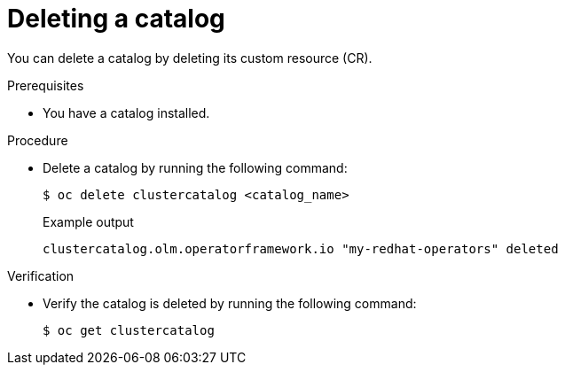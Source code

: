 // Module included in the following assemblies:
//
// * operators/olm_v1/olmv1-installing-an-operator-from-a-catalog.adoc

:_mod-docs-content-type: PROCEDURE

[id="olmv1-deleting-catalog_{context}"]
= Deleting a catalog

You can delete a catalog by deleting its custom resource (CR).

.Prerequisites

* You have a catalog installed.

.Procedure

* Delete a catalog by running the following command:
+
[source,terminal]
----
$ oc delete clustercatalog <catalog_name>
----
+
.Example output
[source,text]
----
clustercatalog.olm.operatorframework.io "my-redhat-operators" deleted
----

.Verification

* Verify the catalog is deleted by running the following command:
+
[source,terminal]
----
$ oc get clustercatalog
----